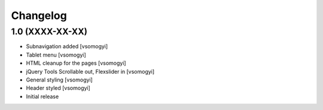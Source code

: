 Changelog
=========

1.0 (XXXX-XX-XX)
----------------

- Subnavigation added [vsomogyi]
- Tablet menu [vsomogyi]
- HTML cleanup for the pages [vsomogyi]
- jQuery Tools Scrollable out, Flexslider in [vsomogyi]
- General styling [vsomogyi]
- Header styled [vsomogyi]
- Initial release
